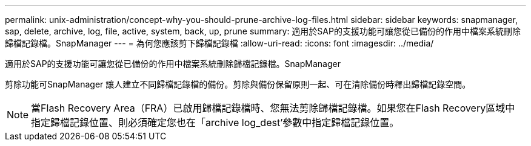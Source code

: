 ---
permalink: unix-administration/concept-why-you-should-prune-archive-log-files.html 
sidebar: sidebar 
keywords: snapmanager, sap, delete, archive, log, file, active, system, back, up, prune 
summary: 適用於SAP的支援功能可讓您從已備份的作用中檔案系統刪除歸檔記錄檔。SnapManager 
---
= 為何您應該剪下歸檔記錄檔
:allow-uri-read: 
:icons: font
:imagesdir: ../media/


[role="lead"]
適用於SAP的支援功能可讓您從已備份的作用中檔案系統刪除歸檔記錄檔。SnapManager

剪除功能可SnapManager 讓人建立不同歸檔記錄檔的備份。剪除與備份保留原則一起、可在清除備份時釋出歸檔記錄空間。


NOTE: 當Flash Recovery Area（FRA）已啟用歸檔記錄檔時、您無法剪除歸檔記錄檔。如果您在Flash Recovery區域中指定歸檔記錄位置、則必須確定您也在「archive log_dest'參數中指定歸檔記錄位置。
